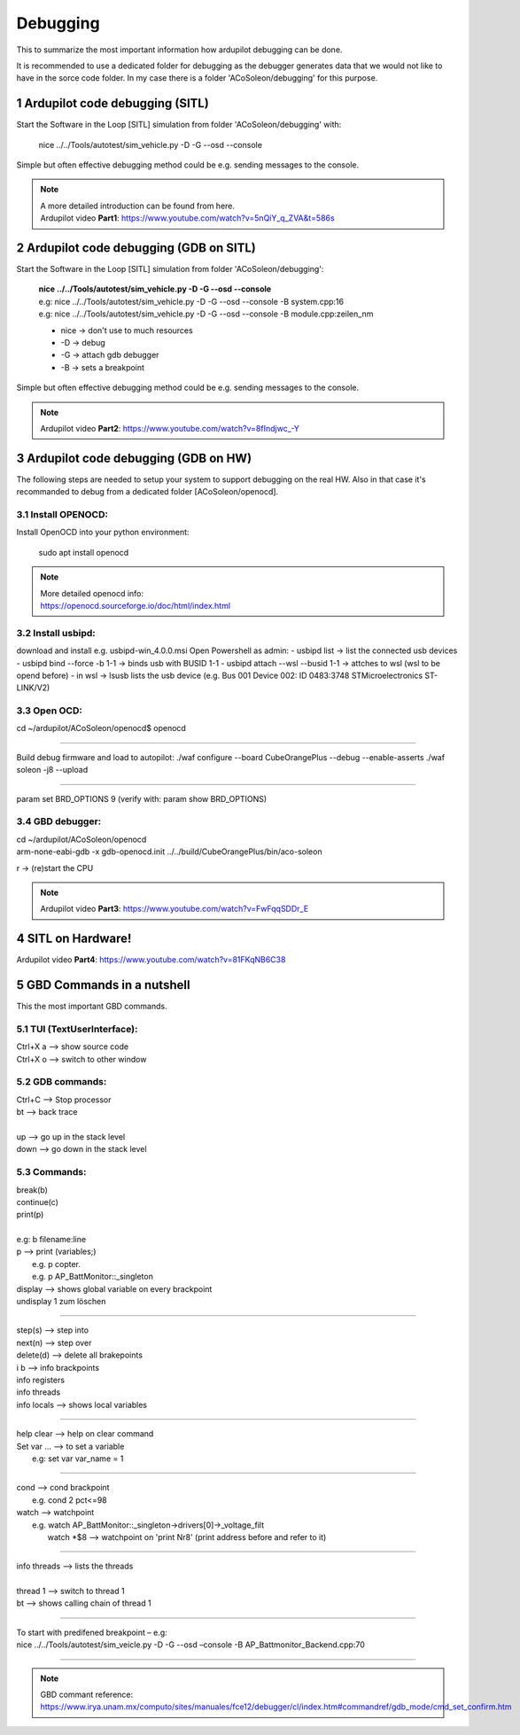 =========
Debugging
=========
.. sectnum::


This to summarize the most important information how ardupilot debugging can be done.

It is recommended to use a dedicated folder for debugging as the debugger generates data that we would not like to have in the sorce code folder. 
In my case there is a folder 'ACoSoleon/debugging' for this purpose.



Ardupilot code debugging (SITL)
===============================
Start the Software in the Loop [SITL] simulation from folder 'ACoSoleon/debugging' with:

    nice ../../Tools/autotest/sim_vehicle.py -D -G --osd --console


Simple but often effective debugging method could be e.g. sending messages to the console.


.. note::
   | A more detailed introduction can be found from here. 
   | Ardupilot video **Part1**: https://www.youtube.com/watch?v=5nQiY_q_ZVA&t=586s



Ardupilot code debugging (GDB on SITL)
======================================
Start the Software in the Loop [SITL] simulation from folder 'ACoSoleon/debugging':

    | **nice ../../Tools/autotest/sim_vehicle.py -D -G --osd --console**
    | e.g: nice ../../Tools/autotest/sim_vehicle.py -D -G --osd --console -B system.cpp:16
    | e.g: nice ../../Tools/autotest/sim_vehicle.py -D -G --osd --console -B module.cpp:zeilen_nm
    
    - nice -> don't use to much resources 
    - -D -> debug 
    - -G -> attach gdb debugger 
    - -B -> sets a breakpoint


Simple but often effective debugging method could be e.g. sending messages to the console.


.. note::
   Ardupilot video **Part2**: https://www.youtube.com/watch?v=8fIndjwc_-Y



Ardupilot code debugging (GDB on HW)
======================================
The following steps are needed to setup your system to support debugging on the real HW.
Also in that case it's recommanded to debug from a dedicated folder [ACoSoleon/openocd].

Install OPENOCD:
----------------
Install OpenOCD into your python environment:

    sudo apt install openocd

.. note::
   | More detailed openocd info: 
   | https://openocd.sourceforge.io/doc/html/index.html


Install usbipd:
---------------
download and install e.g. usbipd-win_4.0.0.msi
Open Powershell as admin:
- usbipd list  -> list the connected usb devices
- usbipd bind --force -b 1-1    -> binds usb with BUSID 1-1
- usbipd attach  --wsl --busid 1-1   -> attches to wsl (wsl to be opend before)
- in wsl -> lsusb   lists the usb device (e.g. Bus 001 Device 002: ID 0483:3748 STMicroelectronics ST-LINK/V2)




Open OCD:
---------
cd ~/ardupilot/ACoSoleon/openocd$
openocd

-------

Build debug firmware and load to autopilot:
./waf configure --board CubeOrangePlus --debug --enable-asserts
./waf soleon -j8 --upload

---------

param set BRD_OPTIONS 9
(verify with: param show BRD_OPTIONS)


GBD debugger:
-------------
| cd ~/ardupilot/ACoSoleon/openocd
| arm-none-eabi-gdb -x gdb-openocd.init ../../build/CubeOrangePlus/bin/aco-soleon


r -> (re)start the CPU


.. note::
   Ardupilot video **Part3**: https://www.youtube.com/watch?v=FwFqqSDDr_E


SITL on Hardware!
=================

Ardupilot video **Part4**:  https://www.youtube.com/watch?v=81FKqNB6C38


GBD Commands in a nutshell
==========================

This the most important GBD commands.


TUI (TextUserInterface):
------------------------
| Ctrl+X a  --> show source code 
| Ctrl+X o  --> switch to other window



GDB commands:
-------------
| Ctrl+C --> Stop processor
| bt  --> back trace
| 
| up --> go up in the stack level
| down --> go down in the stack level


Commands:
---------
| break(b)
| continue(c)
| print(p)
| 
| e.g: b filename:line
| p --> print (variables;)  
|   e.g. p copter.
|   e.g. p AP_BattMonitor::_singleton

| display   --> shows global variable on every brackpoint
| undisplay 1  zum löschen

-----------

| step(s)  --> step into
| next(n)  --> step over

| delete(d)   --> delete all brakepoints

| i b        --> info brackpoints 
| info registers
| info threads
| info locals  --> shows local variables

----------------

| help clear --> help on clear command        

| Set var … --> to set a variable
|    e.g: set var var_name = 1

------------

| cond      --> cond brackpoint
|   e.g. cond 2 pct<=98    

| watch      --> watchpoint 
|  e.g. watch   AP_BattMonitor::_singleton->drivers[0]->_voltage_filt
|       watch   *$8     --> watchpoint on 'print Nr8' (print address before and refer to it)
      
----------

| info threads  --> lists the threads
| 
| thread 1    --> switch to thread 1
| bt          --> shows calling chain of thread 1

---------- 

| To start with predifened breakpoint – e.g:
| nice ../../Tools/autotest/sim_veicle.py -D -G --osd –console  -B AP_Battmonitor_Backend.cpp:70

-----------

.. note::
   | GBD commant reference: 
   | https://www.irya.unam.mx/computo/sites/manuales/fce12/debugger/cl/index.htm#commandref/gdb_mode/cmd_set_confirm.htm




